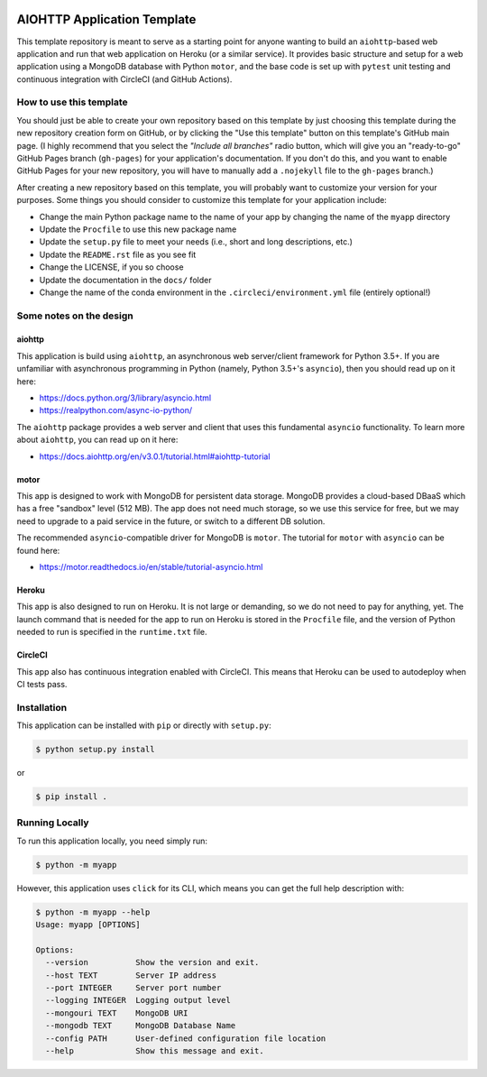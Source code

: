 |CircleCI|
|GitHub|
|Coverage|
|License|

.. |PyPI|

AIOHTTP Application Template
============================

This template repository is meant to serve as a starting point for anyone wanting to build an ``aiohttp``-based
web application and run that web application on Heroku (or a similar service).  It provides basic structure and
setup for a web application using a MongoDB database with Python ``motor``, and the base code is set up with
``pytest`` unit testing and continuous integration with CircleCI (and GitHub Actions).

How to use this template
------------------------

You should just be able to create your own repository based on this template by just choosing this template
during the new repository creation form on GitHub, or by clicking the "Use this template" button on this template's
GitHub main page.  (I highly recommend that you select the *"Include all branches"* radio button, which will give
you an "ready-to-go" GitHub Pages branch (``gh-pages``) for your application's documentation.  If you don't do this,
and you want to enable GitHub Pages for your new repository, you will have to manually add a ``.nojekyll`` file to
the ``gh-pages`` branch.)

After creating a new repository based on this template, you will probably want to customize your version for
your purposes.  Some things you should consider to customize this template for your application include:

- Change the main Python package name to the name of your app by changing the name of the ``myapp`` directory
- Update the ``Procfile`` to use this new package name
- Update the ``setup.py`` file to meet your needs (i.e., short and long descriptions, etc.)
- Update the ``README.rst`` file as you see fit
- Change the LICENSE, if you so choose
- Update the documentation in the ``docs/`` folder
- Change the name of the conda environment in the ``.circleci/environment.yml`` file (entirely optional!)


Some notes on the design
------------------------

aiohttp
~~~~~~~

This application is build using ``aiohttp``, an asynchronous web server/client
framework for Python 3.5+.  If you are unfamiliar with asynchronous programming in
Python (namely, Python 3.5+'s ``asyncio``), then you should read up on it here:

- https://docs.python.org/3/library/asyncio.html
- https://realpython.com/async-io-python/

The ``aiohttp`` package provides a web server and client that uses this fundamental
``asyncio`` functionality.  To learn more about ``aiohttp``, you can read up on it here:

- https://docs.aiohttp.org/en/v3.0.1/tutorial.html#aiohttp-tutorial


motor
~~~~~

This app is designed to work with MongoDB for persistent data storage.  MongoDB
provides a cloud-based DBaaS which has a free "sandbox" level (512 MB).
The app does not need much storage, so we use this service for free, but we may
need to upgrade to a paid service in the future, or switch to a different DB
solution.

The recommended ``asyncio``-compatible driver for MongoDB is ``motor``.  The tutorial
for ``motor`` with ``asyncio`` can be found here:

- https://motor.readthedocs.io/en/stable/tutorial-asyncio.html


Heroku
~~~~~~

This app is also designed to run on Heroku.  It is not large or demanding, so we
do not need to pay for anything, yet.  The launch command that is needed for the
app to run on Heroku is stored in the ``Procfile`` file, and the version of Python
needed to run is specified in the ``runtime.txt`` file.


CircleCI
~~~~~~~~

This app also has continuous integration enabled with CircleCI.  This means that
Heroku can be used to autodeploy when CI tests pass.


Installation
------------

This application can be installed with ``pip`` or directly with ``setup.py``:

.. code-block:: bash

   $ python setup.py install

or

.. code-block:: bash

   $ pip install .


Running Locally
---------------

To run this application locally, you need simply run:

.. code-block:: bash

   $ python -m myapp

However, this application uses ``click`` for its CLI, which means you can get the
full help description with:

.. code-block:: bash

   $ python -m myapp --help
   Usage: myapp [OPTIONS]

   Options:
     --version          Show the version and exit.
     --host TEXT        Server IP address
     --port INTEGER     Server port number
     --logging INTEGER  Logging output level
     --mongouri TEXT    MongoDB URI
     --mongodb TEXT     MongoDB Database Name
     --config PATH      User-defined configuration file location
     --help             Show this message and exit.


.. |CircleCI| image:: https://badgen.net/circleci/github/ncar-xdev/aiohttp_app_template/master
    :target: https://circleci.com/gh/ncar-xdev/aiohttp_app_template
    :alt: Tests

.. |GitHub| image:: https://badgen.net/github/checks/ncar-xdev/aiohttp_app_template/master
    :target: https://github.com/ncar-xdev/aiohttp_app_template/actions
    :alt: GitHub

.. |Coverage| image:: https://badgen.net/codecov/c/github/ncar-xdev/aiohttp_app_template
    :target: https://codecov.io/gh/ncar-xdev/aiohttp_app_template
    :alt: Coverage

.. |License| image:: https://badgen.net/github/license/ncar-xdev/aiohttp_app_template
    :target: https://www.apache.org/licenses/LICENSE-2.0
    :alt: License

.. |PyPI| image:: https://badgen.net/pypi/v/aiohttp_app_template?label=pypi
    :target: https://pypi.org/project/aiohttp_app_template
    :alt: PyPI
